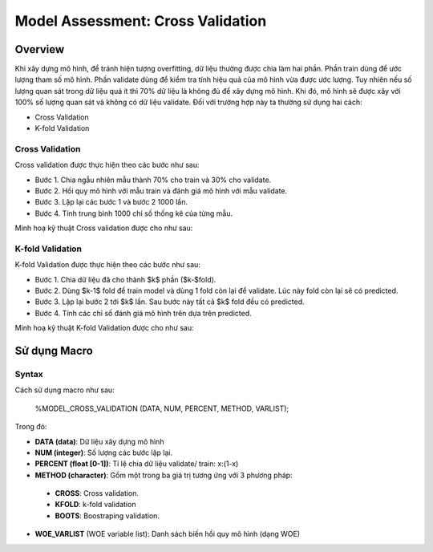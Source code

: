 .. _post-model_assess:

==================================
Model Assessment: Cross Validation
==================================

Overview
========

Khi xây dựng mô hình, để tránh hiện tượng overfitting, dữ liệu thường được chia làm hai phần. Phần train dùng để ước lượng tham số mô hình. Phần validate dùng để kiểm tra tính hiệu quả của mô hình vừa được ước lượng. Tuy nhiên nếu số lượng quan sát trong dữ liệu quá ít thì 70% dữ liệu là không đủ để xây dựng mô hình. Khi đó, mô hình sẽ được xây với 100% số lượng quan sát và không có dữ liệu validate. Đối với trường hợp này ta thường sử dụng hai cách:

- Cross Validation
- K-fold Validation

Cross Validation
----------------
Cross validation  được thực hiện theo các bước như sau:

- Bước 1. Chia ngẫu nhiên mẫu thành 70\% cho train và 30\% cho validate.	
- Bước 2. Hồi quy mô hình với mẫu train và đánh giá mô hình với mẫu validate.
- Bước 3. Lặp lại các bước 1 và bước 2 1000 lần.
- Bước 4. Tính trung bình 1000 chỉ số thống kê của từng mẫu.

Minh hoạ kỹ thuật Cross validation
được cho như sau:

.. image:: ./images/DataPreparation/Picture5.png
   :align: center
   :width: 600


K-fold Validation
-----------------

K-fold Validation được thực hiện theo các bước như sau:

- Bước 1. Chia dữ liệu đã cho thành $k$ phần ($k-$fold).
- Bước 2. Dùng $k-1$ fold để train model và dùng 1 fold còn lại để validate. Lúc này fold còn lại sẽ có predicted.
- Bước 3. Lặp lại bước 2 tới $k$ lần. Sau bước này tất cả $k$ fold đều có predicted.
- Bước 4. Tính các chỉ số đánh giá mô hình trên dựa trên predicted.

Minh hoạ kỹ thuật K-fold Validation được cho như sau:

.. image:: ./images/DataPreparation/Picture6.png
   :align: center
   :width: 600


Sử dụng Macro
=============
Syntax
------
Cách sử dụng macro như sau:

  %MODEL_CROSS_VALIDATION (DATA, NUM, PERCENT, METHOD, VARLIST);

Trong đó:

* **DATA (data)**: Dữ liệu xây dựng mô hình
*	**NUM (integer)**: Số lượng các bước lặp lại.
*	**PERCENT (float [0-1])**: Tỉ lệ chia dữ liệu validate/ train: x:(1-x)
*	**METHOD (character)**: Gồm một trong ba giá trị tương ứng với 3 phương pháp:
  *	**CROSS**: Cross validation.
  *	**KFOLD**: k-fold validation
  *	**BOOTS**: Boostraping validation. 
*	**WOE_VARLIST** (WOE variable list): Danh sách biến hồi quy mô hình (dạng WOE)
